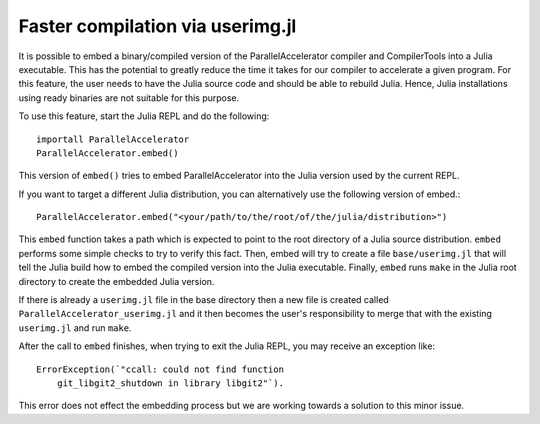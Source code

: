 .. _compiletime:

*********
Faster compilation via userimg.jl
*********

It is possible to embed a binary/compiled version of the ParallelAccelerator
compiler and CompilerTools into a Julia executable. This has the potential to
greatly reduce the time it takes for our compiler to accelerate a given
program. For this feature, the user needs to have the Julia source code 
and should be able to rebuild Julia. Hence,
Julia installations using ready binaries are not suitable for this purpose.

To use this feature, start the Julia REPL and do the following::

    importall ParallelAccelerator
    ParallelAccelerator.embed()


This version of ``embed()`` tries to embed ParallelAccelerator into the Julia
version used by the current REPL.

If you want to target a different Julia distribution, you can alternatively use
the following version of embed.::

    ParallelAccelerator.embed("<your/path/to/the/root/of/the/julia/distribution>")


This ``embed`` function takes a path which is expected to point to the root
directory of a Julia source distribution.  ``embed`` performs some simple checks to
try to verify this fact.  Then, embed will try to create a file
``base/userimg.jl`` that will tell the Julia build how to embed the compiled
version into the Julia executable.  Finally, ``embed`` runs ``make`` in the Julia root
directory to create the embedded Julia version.

If there is already a ``userimg.jl`` file in the base directory then a new file is
created called ``ParallelAccelerator_userimg.jl`` and it then becomes the user's
responsibility to merge that with the existing ``userimg.jl`` and run ``make``.

After the call to ``embed`` finishes, when trying to exit the Julia REPL, you may
receive an exception like::
    
    ErrorException(`"ccall: could not find function
        git_libgit2_shutdown in library libgit2"`).  

This error does not effect the
embedding process but we are working towards a solution to this minor issue.

